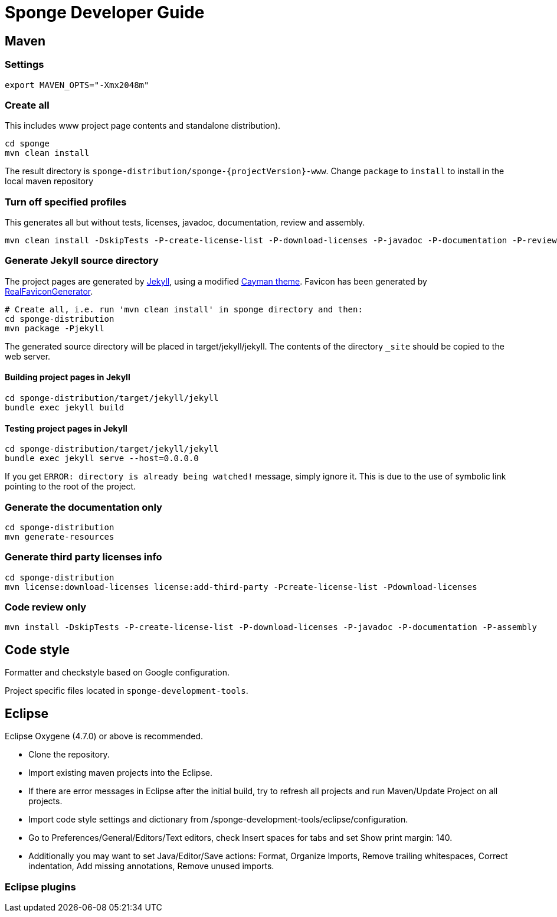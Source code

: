 = Sponge Developer Guide

== Maven

=== Settings

 export MAVEN_OPTS="-Xmx2048m"

=== Create all
This includes www project page contents and standalone distribution).

 cd sponge
 mvn clean install

The result directory is `sponge-distribution/sponge-{projectVersion}-www`. Change `package` to `install` to install in the local maven repository

=== Turn off specified profiles
This generates all but without tests, licenses, javadoc, documentation, review and assembly.

 mvn clean install -DskipTests -P-create-license-list -P-download-licenses -P-javadoc -P-documentation -P-review -P-assembly

=== Generate Jekyll source directory

The project pages are generated by https://jekyllrb.com[Jekyll], using a modified https://github.com/pages-themes/cayman[Cayman theme]. Favicon has been generated by http://realfavicongenerator.net[RealFaviconGenerator].

 # Create all, i.e. run 'mvn clean install' in sponge directory and then:
 cd sponge-distribution
 mvn package -Pjekyll

The generated source directory will be placed in target/jekyll/jekyll. The contents of the directory `_site` should be copied to the web server.

==== Building project pages in Jekyll

 cd sponge-distribution/target/jekyll/jekyll
 bundle exec jekyll build

==== Testing project pages in Jekyll

 cd sponge-distribution/target/jekyll/jekyll
 bundle exec jekyll serve --host=0.0.0.0

If you get `ERROR: directory is already being watched!` message, simply ignore it. This is due to the use of symbolic link pointing to the root of the project.

=== Generate the documentation only

 cd sponge-distribution
 mvn generate-resources

=== Generate third party licenses info

 cd sponge-distribution
 mvn license:download-licenses license:add-third-party -Pcreate-license-list -Pdownload-licenses

=== Code review only

 mvn install -DskipTests -P-create-license-list -P-download-licenses -P-javadoc -P-documentation -P-assembly

== Code style
Formatter and checkstyle based on Google configuration.

Project specific files located in `sponge-development-tools`.

== Eclipse
Eclipse Oxygene (4.7.0) or above is recommended.

* Clone the repository.
* Import existing maven projects into the Eclipse.
* If there are error messages in Eclipse after the initial build, try to refresh all projects and run Maven/Update Project on all projects.
* Import code style settings and dictionary from /sponge-development-tools/eclipse/configuration.
* Go to Preferences/General/Editors/Text editors, check Insert spaces for tabs and set Show print margin: 140.
* Additionally you may want to set Java/Editor/Save actions: Format, Organize Imports, Remove trailing whitespaces, Correct indentation, Add missing annotations, Remove unused imports.

=== Eclipse plugins


